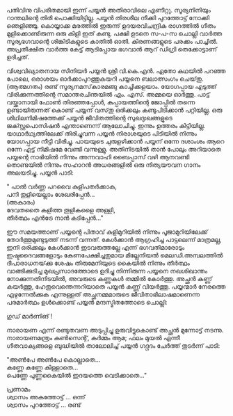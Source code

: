 #+BEGIN_COMMENT
.. title: ഒരു പയ്യൻ കഥ 
.. slug: orupayyankatha
.. date: 2020-09-20 10:46:45 UTC+05:30
.. tags: malayalam payyanstories vkn 
.. category: shortstory
.. link: 
.. description: 
.. type: text

#+END_COMMENT


പതിവിനു വിപരീതമായി ഇന്ന് പയ്യൻ അതിരാവിലെ എണീറ്റു. സൂര്യനിനിയും റാന്തലിന്റെ തിരി
പൊക്കിയിട്ടില്ല. പയ്യൻ തിരശീല നീക്കി പുറത്തോട്ട് നോക്കി ഞെളിഞ്ഞു. കൊയ്യാക്ക മരത്തിൽ ഇരുന്ന്
ഉദയരവിചന്ദ്രിക രാഗത്തിൽ ഗീതം മൂളിക്കൊണ്ടിരുന്ന ഒരു കിളി ഇത് കണ്ടു. പക്ഷി ഉടനെ സ-പ-സ ചൊല്ലി വാർത്ത
സൂര്യഭഗവാന്റെ ശിങ്കിടികളുടെ കാതിൽ ഓതി. കിരണങ്ങളുടെ പരക്കം പാച്ചിൽ. അപ്രതീക്ഷിത വാർത്ത കേട്ട്
ആടിപ്പോയ ഭഗവാൻ ആറ് ഡിഗ്രി തെക്കോട്ടാണ് ഉദിച്ചത്.

വിശ്വവിഖ്യാതനായ സീനിയർ പയ്യൻ ശ്രീ വി.കെ.എൻ. ഏതോ കഥയിൽ പറഞ്ഞ പോലെ, ഒരാശയം
ഓർക്കാപുറത്തുകയറി പയ്യനെ ബലാത്സംഗം ചെയ്‌തു.\\
(ആത്മഗതം) രണ്ട് സൂര്യനമസ്‌കാരമങ്ങു കാച്ചിക്കളയാം. യോഗപ്പായ എടുത്ത് വിരിക്കുന്നത്തിന്റെ സമാന്തരചിന്തയിൽ
എം. എസ്. അമ്മയെ ഓർത്തു. പാട്ട് വയ്ക്കാനായി ഫോൺ തിരഞ്ഞപ്പോൾ, കുപ്പായത്തിന്റെ ജോപ്പിൽ തന്നെ
ഉണ്ടായിരുന്നത് കൊണ്ട് പയ്യന് വസ്‌തു ഒരിക്കലും കണ്ടുപിടിക്കാൻ പറ്റിയില്ല. ഒരു ശിഥിലനിമിഷത്തേക്ക് പയ്യൻ
ജീവിതത്തിന്റെ സുഖദുഃഖങ്ങളുടെ ജക്സ്റ്റപൊസിഷൻ എന്താണെന്ന് ആലോചിച്ചു. ഇന്നും ഉത്തരം
കിട്ടിയില്ല. യാഥാർഥ്യത്തിലേക്ക് തിരിച്ചുവന്ന പയ്യൻ നിരാശയുടെ പിടിയിൽ നിന്നും യോഗപ്പായ നീട്ടി
വിരിച്ചു. പായയുടെ ചുരുളഴിക്കാൻ പയ്യന് ഒന്നേ ദശാംശം ആറെ ഒന്നേ എട്ട് നിമിഷമേ വേണ്ടി
വന്നുള്ളു. അതിനിടയിൽ താൻ പോലും അറിയാതെ പയ്യന്റെ നാഭിയിൽ നിന്നും അന്നവാഹി ബൈപ്പാസ് വഴി ആനവണ്ടി
തൊണ്ടയിൽ നിന്നും സഹാറൻ അധരങ്ങളിൽ ഒരു നിത്യയൗവന ഗാനം അലയടിച്ചു. പയ്യൻ പാടി:

" പാൽ വർണ്ണ പറവൈ കുളിപതർക്കാക,\\ 
പനി തുളിയെല്ലാം ശേഖരിപ്പേൻ...\\
(അകാരം)\\   
ദേവതതൈ കുളിത്ത തൂളികളൈ അള്ളി,\\ 
തീർത്ഥം എൻട്രേ നാൻ കുടിപ്പേൻ..."    

ഈ സമയത്താണ് പയ്യന്റെ പിതാവ് കുളിമുറിയിൽ നിന്നും പൂജാമുറിയിലേക്ക് തോർത്തുമുണ്ടുടുത്ത് നടന്ന്
വന്നത്. കേൾക്കാൻ ആഗ്രഹിച്ച പാട്ടലെന്ന് മാത്രമല്ല, ഇനി ഒരിക്കലും കേൾക്കാൻ ഇടവരുത്തല്ലേ എന്ന്
ഭഗവതിമാരോടും ഇഷ്ടദൈവങ്ങളോടും കേണപേക്ഷിച്ചതുമായ മില്ലേനിയൽ മെലഡി.അമ്പലത്തിൽ ദീപാരാധനയ്‌ക്കു
ശേഷം തിരുമേനിയുടെ കൈയിൽ നിന്നും തീർത്ഥം വാങ്ങിക്കുടിച്ച മുഖപ്രസാദത്തോടെ ഉദിച്ചു നിന്നിരുന്ന പയ്യനെ
നഖശിഖാന്തം നോക്കുന്നതിനിടയിൽ, അവരുടെ കണ്ണുകൾ തമ്മിൽ കോർത്തു. അച്ഛൻ കണ്ണ് കയർത്തു,
ഹേതുവെന്തെന്നറിയാതെ പയ്യൻ കണ്ണ് വിയർത്തു. പയ്യന്മാർ നേരത്തെ എഴുന്നേൽക്കുക എന്നുള്ളത് അച്ഛനമ്മമാരുടെ
ജീവിതാഭിലാഷമാണെന്ന പരമാർത്ഥം ഉൾക്കൊണ്ട് പയ്യൻ മന്ദസ്മിതത്തോടെ ചൊല്ലി:

ഗുഡ് മാർണിങ് !

നാരായണ എന്ന് രണ്ടുതവണ അടുപ്പിച്ചു ഉരുവിട്ടുകൊണ്ട് അച്ഛൻ മുന്നോട്ട് നടന്നു.
നാരായണമന്ത്രം കൺസെന്റ്, കർമ്മം ആമ; ഫലം മുയൽ എന്നീ ഗീതവാക്യങ്ങളെ ബുദ്ധിയിൽ താലോലിച്ച് പയ്യൻ ഗദ്ഗദം ചേർത്ത് തുടർന്ന് പാടി: 

"അൺപേ അൺപേ കൊല്ലാതെ...\\
കണ്ണേ കണ്ണേ കിള്ളാതെ...\\
പെണ്ണേ പുണ്ണകൈയിൽ ഇദയത്തെ വെടിക്കാതെ..."


പ്രണാമം\\ 
ശ്വാസം അകത്തോട്ട് ... ഒന്ന്\\ 
ശ്വാസം പുറത്തോട്ട് ... രണ്ട്\\
